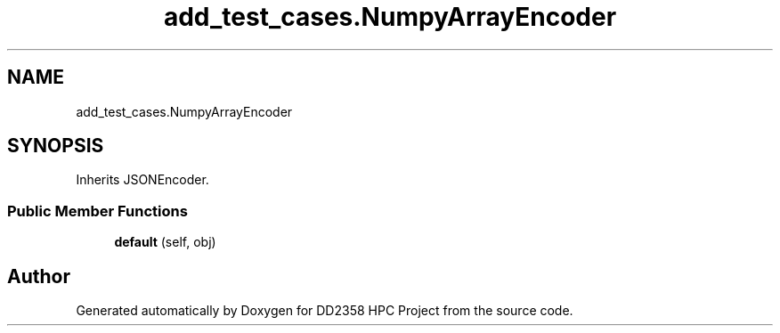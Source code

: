 .TH "add_test_cases.NumpyArrayEncoder" 3 "Version 1" "DD2358 HPC Project" \" -*- nroff -*-
.ad l
.nh
.SH NAME
add_test_cases.NumpyArrayEncoder
.SH SYNOPSIS
.br
.PP
.PP
Inherits JSONEncoder\&.
.SS "Public Member Functions"

.in +1c
.ti -1c
.RI "\fBdefault\fP (self, obj)"
.br
.in -1c

.SH "Author"
.PP 
Generated automatically by Doxygen for DD2358 HPC Project from the source code\&.
